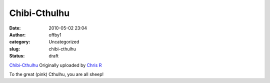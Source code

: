 Chibi-Cthulhu
#############
:date: 2010-05-02 23:04
:author: offby1
:category: Uncategorized
:slug: chibi-cthulhu
:status: draft

.. raw:: html

   <div style="float:right;margin-left:10px;margin-bottom:10px;">

|image0|
`Chibi-Cthulhu <http://www.flickr.com/photos/offbyone/4572898578/>`__
Originally uploaded by `Chris
R <http://www.flickr.com/people/offbyone/>`__

.. raw:: html

   </div>

| To the great (pink) Cthulhu, you are all sheep!

.. |image0| image:: http://farm4.static.flickr.com/3313/4572898578_930739ae8c_m.jpg
   :target: http://www.flickr.com/photos/offbyone/4572898578/
